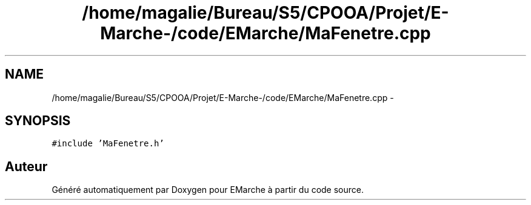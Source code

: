 .TH "/home/magalie/Bureau/S5/CPOOA/Projet/E-Marche-/code/EMarche/MaFenetre.cpp" 3 "Vendredi 18 Décembre 2015" "Version 6" "EMarche" \" -*- nroff -*-
.ad l
.nh
.SH NAME
/home/magalie/Bureau/S5/CPOOA/Projet/E-Marche-/code/EMarche/MaFenetre.cpp \- 
.SH SYNOPSIS
.br
.PP
\fC#include 'MaFenetre\&.h'\fP
.br

.SH "Auteur"
.PP 
Généré automatiquement par Doxygen pour EMarche à partir du code source\&.
